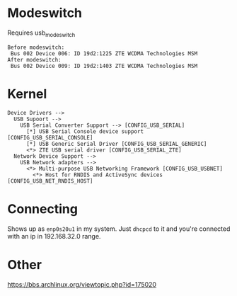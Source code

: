 
* Modeswitch
Requires usb_modeswitch

: Before modeswitch:
:  Bus 002 Device 006: ID 19d2:1225 ZTE WCDMA Technologies MSM
: After modeswitch:
:  Bus 002 Device 009: ID 19d2:1403 ZTE WCDMA Technologies MSM

* Kernel
: Device Drivers -->
:   USB Supoort -->
:     USB Serial Converter Support --> [CONFIG_USB_SERIAL]
:       [*] USB Serial Console device support [CONFIG_USB_SERIAL_CONSOLE]
:       [*] USB Generic Serial Driver [CONFIG_USB_SERIAL_GENERIC]
:       <*> ZTE USB serial driver [CONFIG_USB_SERIAL_ZTE]
:   Network Device Support -->
:     USB Network adapters -->
:       <*> Multi-purpose USB Networking Framework [CONFIG_USB_USBNET]
:         <*> Host for RNDIS and ActiveSync devices [CONFIG_USB_NET_RNDIS_HOST]

* Connecting
Shows up as =enp0s20u1= in my system. Just =dhcpcd= to it and you're connected with an ip in 192.168.32.0 range.

* Other
https://bbs.archlinux.org/viewtopic.php?id=175020


